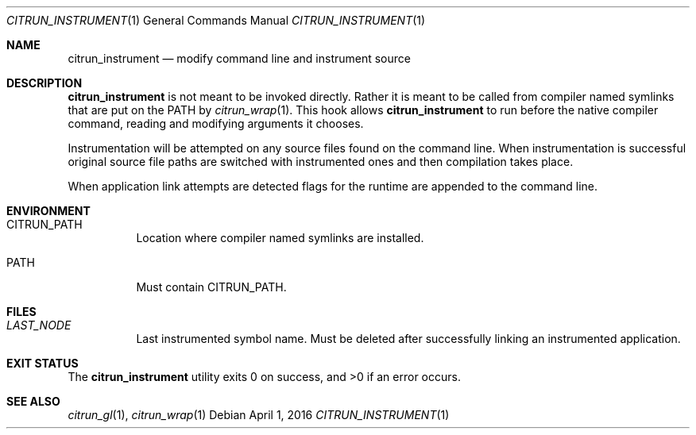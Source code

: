 .Dd April 1, 2016
.Dt CITRUN_INSTRUMENT 1
.Os
.Sh NAME
.Nm citrun_instrument
.Nd modify command line and instrument source
.Sh DESCRIPTION
.Nm
is not meant to be invoked directly. Rather it is meant to be called from
compiler named symlinks that are put on the PATH by
.Xr citrun_wrap 1 .
This hook allows
.Nm
to run before the native compiler command, reading and modifying arguments it
chooses.
.Pp
Instrumentation will be attempted on any source files found on the command line.
When instrumentation is successful original source file paths are switched with
instrumented ones and then compilation takes place.
.Pp
When application link attempts are detected flags for the runtime are appended
to the command line.
.Sh ENVIRONMENT
.Bl -tag -width Ds
.It Ev CITRUN_PATH
Location where compiler named symlinks are installed.
.It Ev PATH
Must contain
.Ev CITRUN_PATH .
.El
.Sh FILES
.Bl -tag -width Ds
.It Pa LAST_NODE
Last instrumented symbol name. Must be deleted after successfully linking an
instrumented application.
.El
.Sh EXIT STATUS
.Ex -std
.Sh SEE ALSO
.Xr citrun_gl 1 ,
.Xr citrun_wrap 1
